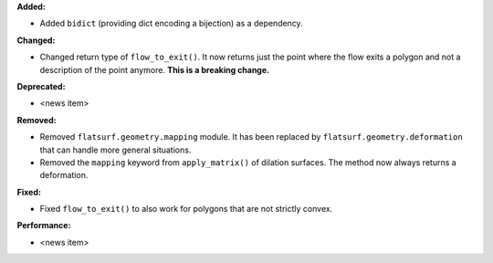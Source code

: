 **Added:**

* Added ``bidict`` (providing dict encoding a bijection) as a dependency.

**Changed:**

* Changed return type of ``flow_to_exit()``. It now returns just the point where the flow exits a polygon and not a description of the point anymore. **This is a breaking change.**

**Deprecated:**

* <news item>

**Removed:**

* Removed ``flatsurf.geometry.mapping`` module. It has been replaced by ``flatsurf.geometry.deformation`` that can handle more general situations.

* Removed the ``mapping`` keyword from ``apply_matrix()`` of dilation surfaces. The method now always returns a deformation.

**Fixed:**

* Fixed ``flow_to_exit()`` to also work for polygons that are not strictly convex.

**Performance:**

* <news item>

